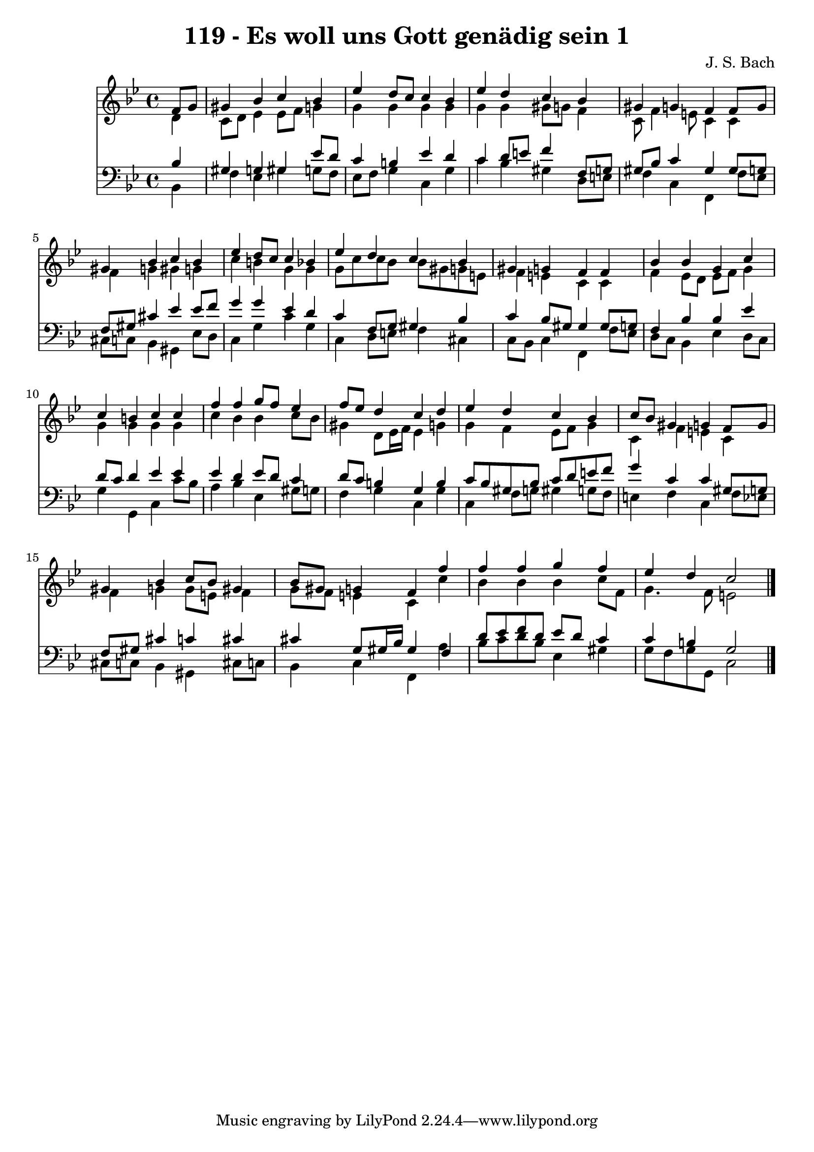 \version "2.10.33"

\header {
  title = "119 - Es woll uns Gott genädig sein 1"
  composer = "J. S. Bach"
}


global = {
  \time 4/4
  \key g \minor
}


soprano = \relative c' {
  \partial 4 f8  g8 
    gis4 bes4 c4 bes4 
  ees4 d8 c8 c4 bes4 
  ees4 d4 c4 bes4 
  gis4 g4 f4 f8 g8 
  gis4 bes4 c4 bes4   %5
  ees4 d8 c8 c4 bes4 
  ees4 d4 c4 bes4 
  gis4 g4 f4 f4 
  bes4 bes4 g4 c4 
  c4 b4 c4 c4   %10
  f4 f4 g8 f8 ees4 
  f8 ees8 d4 c4 d4 
  ees4 d4 c4 bes4 
  c8 bes8 gis4 g4 f8 g8 
  gis4 bes4 c8 bes8 gis4   %15
  bes8 gis8 g4 f4 f'4 
  f4 f4 g4 f4 
  ees4 d4 c2 
  
}

alto = \relative c' {
  \partial 4 d4 
    c8 d8 ees4 ees8 f8 g4 
  g4 g4 g4 g4 
  g4 g4 gis8 g8 f4 
  c8 f4 e8 c4 c4 
  f4 g4 gis4 g4   %5
  c4 b4 g4 g4 
  g8 c8 c8 bes8 bes8 gis8 g8 e8 
  f4 e4 c4 c4 
  f4 ees8 d8 ees8 f8 g4 
  g4 g4 g4 g4   %10
  c4 bes4 bes4 c8 bes8 
  gis4 d8 ees16 f16 ees4 g4 
  g4 f4 ees8 f8 g4 
  c,4 f4 e4 c4 
  f4 g4 g8 e8 f4   %15
  g8 f8 e4 c4 c'4 
  bes4 bes4 bes4 c8 f,8 
  g4. f8 e2 
  
}

tenor = \relative c' {
  \partial 4 bes4 
    gis4 g4 gis4 ees'8 d8 
  c4 b4 ees4 d4 
  c4 d8 e8 f4 f,8 g8 
  gis8 bes8 c4 gis4 gis8 g8 
  f8 gis8 cis4 ees4 ees8 f8   %5
  g4 g4 ees4 d4 
  c4 f,8 g8 gis4 bes4 
  c4 bes8 gis8 gis4 gis8 g8 
  f4 bes4 bes4 ees4 
  d8 c8 d4 ees4 ees4   %10
  ees4 d4 ees8 d8 c4 
  d8 c8 b4 g4 b4 
  c8 bes8 gis8 bes8 c8 d8 e8 f8 
  g4 c,4 c4 gis8 g8 
  f8 gis8 cis4 c4 cis4   %15
  cis4 g8 gis16 bes16 gis4 f4 
  d'8 ees8 f8 d8 ees8 d8 c4 
  c4 b4 g2 
  
}

baixo = \relative c {
  \partial 4 bes4 
    f'4 ees4 gis4 g8 f8 
  ees8 f8 g4 c,4 g'4 
  c4 bes4 gis4 d8 e8 
  f4 c4 f,4 f'8 ees8 
  cis8 c8 bes4 gis4 ees'8 d8   %5
  c4 g'4 c4 g4 
  c,4 d8 e8 f4 cis4 
  c8 bes8 c4 f,4 f'8 ees8 
  d8 c8 bes4 ees4 d8 c8 
  g'4 g,4 c4 c'8 bes8   %10
  a4 bes4 ees,4 gis8 g8 
  f4 g4 c,4 g'4 
  c,4 f8 g8 gis4 g8 f8 
  e4 f4 c4 f8 ees8 
  cis8 c8 bes4 gis4 cis8 c8   %15
  bes4 c4 f,4 a'4 
  bes8 c8 d8 bes8 ees,4 gis4 
  g8 f8 g8 g,8 c2 
  
}

\score {
  <<
    \new Staff {
      <<
        \global
        \new Voice = "1" { \voiceOne \soprano }
        \new Voice = "2" { \voiceTwo \alto }
      >>
    }
    \new Staff {
      <<
        \global
        \clef "bass"
        \new Voice = "1" {\voiceOne \tenor }
        \new Voice = "2" { \voiceTwo \baixo \bar "|."}
      >>
    }
  >>
}